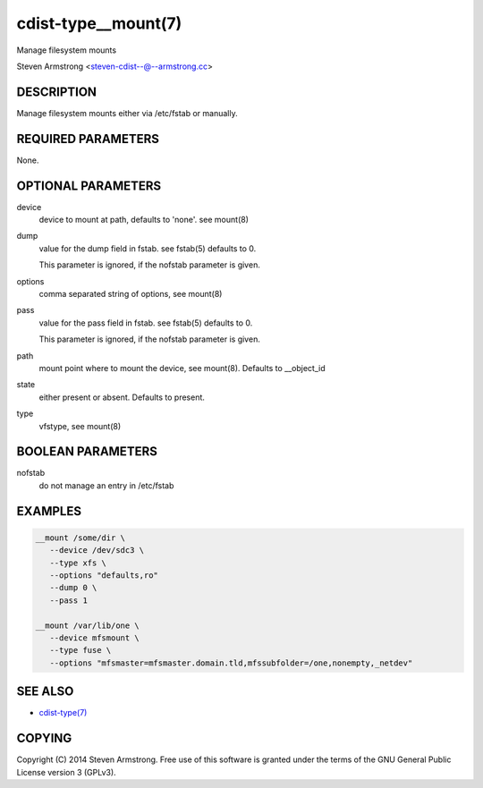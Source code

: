 cdist-type__mount(7)
====================
Manage filesystem mounts

Steven Armstrong <steven-cdist--@--armstrong.cc>


DESCRIPTION
-----------
Manage filesystem mounts either via /etc/fstab or manually.


REQUIRED PARAMETERS
-------------------
None.


OPTIONAL PARAMETERS
-------------------
device
   device to mount at path, defaults to 'none'. see mount(8)

dump
   value for the dump field in fstab. see fstab(5)
   defaults to 0.

   This parameter is ignored, if the nofstab parameter is given.

options
   comma separated string of options, see mount(8)

pass
   value for the pass field in fstab. see fstab(5)
   defaults to 0.

   This parameter is ignored, if the nofstab parameter is given.

path
   mount point where to mount the device, see mount(8).
   Defaults to __object_id

state
   either present or absent. Defaults to present.

type
   vfstype, see mount(8)


BOOLEAN PARAMETERS
------------------
nofstab
   do not manage an entry in /etc/fstab


EXAMPLES
--------

.. code-block:: sh

    __mount /some/dir \
       --device /dev/sdc3 \
       --type xfs \
       --options "defaults,ro"
       --dump 0 \
       --pass 1

    __mount /var/lib/one \
       --device mfsmount \
       --type fuse \
       --options "mfsmaster=mfsmaster.domain.tld,mfssubfolder=/one,nonempty,_netdev"


SEE ALSO
--------
- `cdist-type(7) <cdist-type.html>`_


COPYING
-------
Copyright \(C) 2014 Steven Armstrong. Free use of this software is
granted under the terms of the GNU General Public License version 3 (GPLv3).
